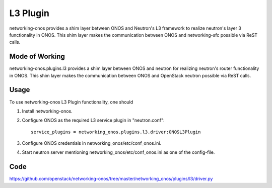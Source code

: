 ..
      Copyright 2015-2016 Huawei India Pvt Ltd. All rights reserved.

      Licensed under the Apache License, Version 2.0 (the "License"); you may
      not use this file except in compliance with the License. You may obtain
      a copy of the License at

          http://www.apache.org/licenses/LICENSE-2.0

      Unless required by applicable law or agreed to in writing, software
      distributed under the License is distributed on an "AS IS" BASIS, WITHOUT
      WARRANTIES OR CONDITIONS OF ANY KIND, either express or implied. See the
      License for the specific language governing permissions and limitations
      under the License.


      Convention for heading levels in Neutron devref:
      =======  Heading 0 (reserved for the title in a document)
      -------  Heading 1
      ~~~~~~~  Heading 2
      +++++++  Heading 3
      '''''''  Heading 4
      (Avoid deeper levels because they do not render well.)

L3 Plugin
---------
networking-onos provides a shim layer between ONOS and Neutron's L3 framework
to realize neutron's layer 3 functionality in ONOS. This shim layer makes the
communication between ONOS and networking-sfc possible via ReST calls.

Mode of Working
~~~~~~~~~~~~~~~
networking-onos.plugins.l3 provides a shim layer between ONOS and neutron for
realizing neutron's router functionality in ONOS. This shim layer makes the
communication between ONOS and OpenStack neutron possible via ReST calls.

Usage
~~~~~
To use networking-onos L3 Plugin functionality, one should

1. Install networking-onos.

2. Configure ONOS as the required L3 service plugin in "neutron.conf"::

    service_plugins = networking_onos.plugins.l3.driver:ONOSL3Plugin

3. Configure ONOS credentials in networking_onos/etc/conf_onos.ini.

4. Start neutron server mentioning networking_onos/etc/conf_onos.ini as one of the config-file.

Code
~~~~
https://github.com/openstack/networking-onos/tree/master/networking_onos/plugins/l3/driver.py
